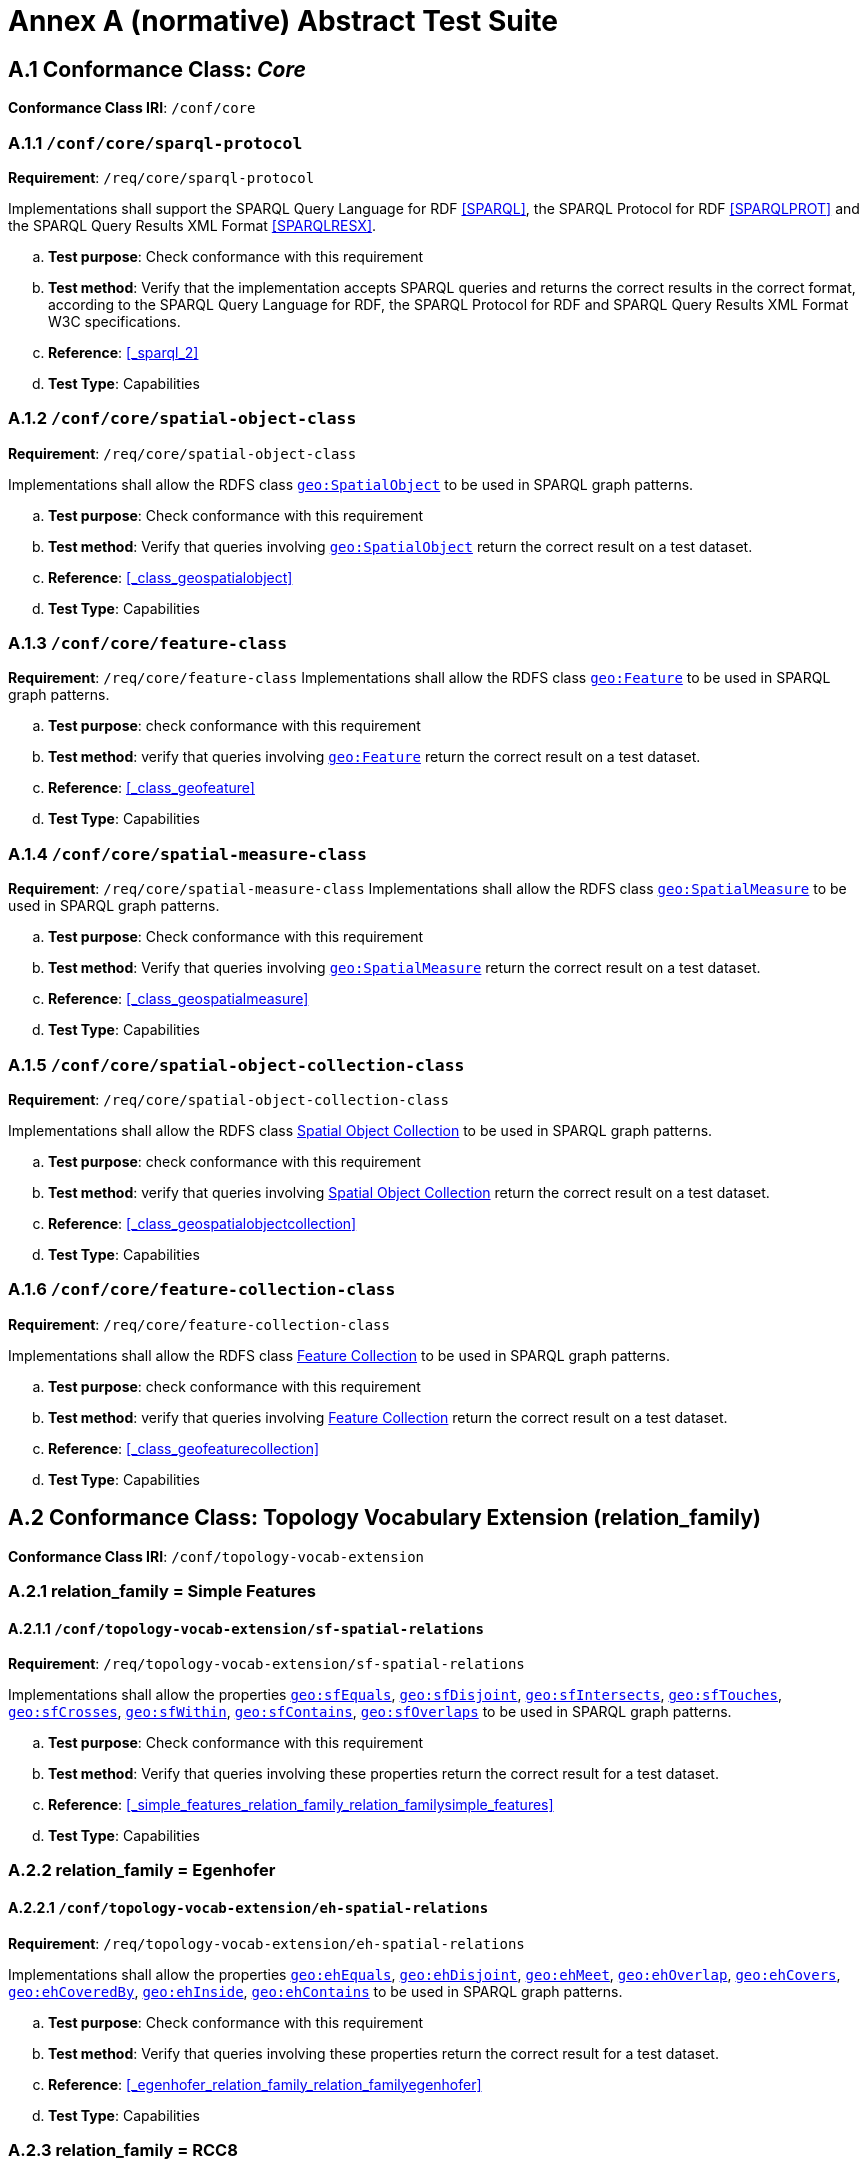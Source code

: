 = Annex A (normative) Abstract Test Suite

== A.1 Conformance Class: _Core_

*Conformance Class IRI*: `/conf/core` 

=== A.1.1 `/conf/core/sparql-protocol`

*Requirement*: `/req/core/sparql-protocol`

Implementations shall support the SPARQL Query Language for RDF <<SPARQL>>, the SPARQL Protocol for RDF <<SPARQLPROT>> and the SPARQL Query Results XML Format <<SPARQLRESX>>.

[loweralpha]
.. *Test purpose*: Check conformance with this requirement
.. *Test method*: Verify that the implementation accepts SPARQL queries and returns the correct results in the correct format, according to the SPARQL Query Language for RDF, the SPARQL Protocol for RDF and SPARQL Query Results XML Format W3C specifications.
.. *Reference*: <<_sparql_2>>
.. *Test Type*: Capabilities

=== A.1.2 `/conf/core/spatial-object-class`

*Requirement*: `/req/core/spatial-object-class`

Implementations shall allow the RDFS class <<Class: geo:SpatialObject, `geo:SpatialObject`>> to be used in SPARQL graph 
patterns.

.. *Test purpose*: Check conformance with this requirement
.. *Test method*: Verify that queries involving <<Class: geo:SpatialObject, `geo:SpatialObject`>> return the correct result on a test dataset.
.. *Reference*: <<_class_geospatialobject>>
.. *Test Type*: Capabilities

=== A.1.3 `/conf/core/feature-class`

*Requirement*: `/req/core/feature-class`
Implementations shall allow the RDFS class <<Class: geo:Feature, `geo:Feature`>> to be used in SPARQL graph patterns.

.. *Test purpose*: check conformance with this requirement
.. *Test method*: verify that queries involving <<Class: geo:Feature, `geo:Feature`>> return the correct result on a test dataset.
.. *Reference*: <<_class_geofeature>>
.. *Test Type*: Capabilities

=== A.1.4 `/conf/core/spatial-measure-class`

*Requirement*: `/req/core/spatial-measure-class`
Implementations shall allow the RDFS class <<Class: geo:SpatialMeasure, `geo:SpatialMeasure`>> to be used in SPARQL graph patterns.

.. *Test purpose*: Check conformance with this requirement
.. *Test method*: Verify that queries involving <<Class: geo:SpatialMeasure, `geo:SpatialMeasure`>> return the correct result on a test dataset.
.. *Reference*: <<_class_geospatialmeasure>>
.. *Test Type*: Capabilities

=== A.1.5 `/conf/core/spatial-object-collection-class`

*Requirement*: `/req/core/spatial-object-collection-class`

Implementations shall allow the RDFS class <<Class: geo:SpatialObjectCollection, Spatial Object Collection>> to be used in SPARQL graph 
patterns.

.. *Test purpose*: check conformance with this requirement
.. *Test method*: verify that queries involving <<Class: geo:SpatialObjectCollection, Spatial Object Collection>> return the correct result on a test dataset.
.. *Reference*: <<_class_geospatialobjectcollection>>
.. *Test Type*: Capabilities

=== A.1.6 `/conf/core/feature-collection-class`

*Requirement*: `/req/core/feature-collection-class`

Implementations shall allow the RDFS class <<Class: geo:FeatureCollection, Feature Collection>> to be used in SPARQL graph 
patterns.

.. *Test purpose*: check conformance with this requirement
.. *Test method*: verify that queries involving <<Class: geo:FeatureCollection, Feature Collection>> return the correct result on a test dataset.
.. *Reference*: <<_class_geofeaturecollection>>
.. *Test Type*: Capabilities

== A.2 Conformance Class: Topology Vocabulary Extension (relation_family) 

*Conformance Class IRI*: `/conf/topology-vocab-extension`

=== A.2.1 relation_family = Simple Features
==== A.2.1.1 `/conf/topology-vocab-extension/sf-spatial-relations`
*Requirement*: `/req/topology-vocab-extension/sf-spatial-relations`

Implementations shall allow the properties http://www.opengis.net/ont/geosparql#sfEquals[`geo:sfEquals`], http://www.opengis.net/ont/geosparql#sfDisjoint[`geo:sfDisjoint`], http://www.opengis.net/ont/geosparql#sfIntersects[`geo:sfIntersects`], http://www.opengis.net/ont/geosparql#sfTouches[`geo:sfTouches`], http://www.opengis.net/ont/geosparql#sfCrosses[`geo:sfCrosses`], http://www.opengis.net/ont/geosparql#sfWithin[`geo:sfWithin`], http://www.opengis.net/ont/geosparql#sfContains[`geo:sfContains`], http://www.opengis.net/ont/geosparql#sfOverlaps[`geo:sfOverlaps`] to be used in SPARQL graph patterns.

.. *Test purpose*: Check conformance with this requirement
.. *Test method*: Verify that queries involving these properties return the correct result for a test dataset.
.. *Reference*: <<_simple_features_relation_family_relation_familysimple_features>>
.. *Test Type*: Capabilities

=== A.2.2 relation_family = Egenhofer
==== A.2.2.1 `/conf/topology-vocab-extension/eh-spatial-relations`
*Requirement*: `/req/topology-vocab-extension/eh-spatial-relations`

Implementations shall allow the properties http://www.opengis.net/ont/geosparql#ehEquals[`geo:ehEquals`], http://www.opengis.net/ont/geosparql#ehDisjoint[`geo:ehDisjoint`], http://www.opengis.net/ont/geosparql#ehMeet[`geo:ehMeet`], http://www.opengis.net/ont/geosparql#ehOverlap[`geo:ehOverlap`], http://www.opengis.net/ont/geosparql#ehCovers[`geo:ehCovers`], http://www.opengis.net/ont/geosparql#ehCoveredBy[`geo:ehCoveredBy`], http://www.opengis.net/ont/geosparql#ehInside[ `geo:ehInside`], http://www.opengis.net/ont/geosparql#ehContains[`geo:ehContains`] to be used in SPARQL graph patterns. 

.. *Test purpose*: Check conformance with this requirement
.. *Test method*: Verify that queries involving these properties return the correct result for a test dataset.
.. *Reference*: <<_egenhofer_relation_family_relation_familyegenhofer>>
.. *Test Type*: Capabilities

=== A.2.3 relation_family = RCC8
==== A.2.3.1 `/conf/topology-vocab-extension/rcc8-spatial-relations`
*Requirement*: `/req/topology-vocab-extension/rcc8-spatial-relations`

Implementations shall allow the properties http://www.opengis.net/ont/geosparql#rcc8eq[`geo:rcc8eq`], http://www.opengis.net/ont/geosparql#rcc8dc[`geo:rcc8dc`], http://www.opengis.net/ont/geosparql#rcc8ec[`geo:rcc8ec`], http://www.opengis.net/ont/geosparql#rcc8po[`geo:rcc8po`], http://www.opengis.net/ont/geosparql#rcc8tppi[`geo:rcc8tppi`], http://www.opengis.net/ont/geosparql#rcc8tpp[`geo:rcc8tpp`], http://www.opengis.net/ont/geosparql#rcc8tpp[`geo:rcc8ntpp`], http://www.opengis.net/ont/geosparql#rcc8tppi[`geo:rcc8ntppi`] to be used in SPARQL graph patterns

.. *Test purpose*: Check conformance with this requirement
.. *Test method*: Verify that queries involving these properties return the correct result for a test dataset.
.. *Reference*: <<_rcc8_relation_family_relation_familyrcc8>>
.. *Test Type*: Capabilities

== A.3 Conformance Class: Geometry Extension (serialization, version) 

*Conformance Class IRI*: `/conf/geometry-extension`

=== A.3.1 Tests for all Serializations
==== A.3.1.1 `/conf/geometry-extension/geometry-class`
*Requirement*: `/req/geometry-extension/geometry-class`
Implementations shall allow the RDFS class <<Class: geo:Geometry, `geo:Geometry`>> to be used in SPARQL graph patterns.

.. *Test purpose*: Check conformance with this requirement
.. *Test method*: Verify that queries involving <<Class: geo:Geometry, `geo:Geometry`>> return the correct result on a test dataset
.. *Reference*: <<_class_geogeometry>>
.. *Test Type*: Capabilities

==== A.3.1.6 `/conf/geometry-extension/geometry-collection-class`
*Requirement*: `/req/geometry-extension/geometry-collection-class`

Implementations shall allow the RDFS class <<Class: geo:GeometryCollection, Geometry Collection>> to be used in SPARQL graph patterns.

.. *Test purpose*: check conformance with this requirement
.. *Test method*: verify that queries involving <<Class: geo:GeometryCollection, Geometry Collection>> return the correct result on a test dataset
.. *Reference*: <<_class_geogeometrycollection>>
.. *Test Type*: Capabilities

==== A.3.1.2 `/conf/geometry-extension/feature-properties`
*Requirement*: `/req/geometry-extension/feature-properties`

Implementations shall allow the properties <<Property: geo:hasGeometry, `geo:hasGeometry`>> and <<Property: geo:hasDefaultGeometry, `geo:hasDefaultGeometry`>>, 
<<Property: geo:hasLength, `geo:hasLength`>>,
<<Property: geo:hasArea, `geo:hasArea`>>,
http://www.opengis.net/ont/geosparql#hasCentroid[`geo:hasVolume`]
<<Property: geo:hasBoundingBox, `geo:hasBoundingBox`>>
<<Property: geo:hasCentroid, `geo:hasCentroid`>> to be used in SPARQL graph patterns.

.. *Test purpose*: Check conformance with this requirement
.. *Test method*: Verify that queries involving these properties return the correct result for a test dataset.
.. *Reference*: <<_standard_properties_for_geofeature>>
.. *Test Type*: Capabilities

==== A.3.1.3 `/conf/geometry-extension/geometry-properties`
*Requirement*: `/req/geometry-extension/geometry-properties`

Implementations shall allow the properties <<Property: geo:dimension, dimension>>, <<Property: geo:coordinateDimension, coordinate dimension>>, <<Property: geo:spatialDimension, spatial dimension>>,  <<Property: geo:isEmpty, is empty>>,  <<Property: geo:isSimple, is simple>>,  <<Property: geo:hasSerialization, has serialization>> to be used in SPARQL graph patterns.

.. *Test purpose*: Check conformance with this requirement
.. *Test method*: Verify that queries involving these properties return the correct result for a test dataset.
.. *Reference*: <<_standard_properties_for_geogeometry>>
.. *Test Type*: Capabilities

==== A.3.1.4 `/conf/geometry-extension/query-functions`
*Requirement*: `/req/geometry-extension/query-functions`  

Implementations shall support <<Function: geof:distance, distance>>, <<Function: geof:buffer, buffer>>, <<Function: geof:convexHull, convex hull>>, <<Function: geof:intersection, intersection>>, <<Function: geof:union, union>>, <<Function: geof:difference, difference>>, <<Function: geof:symDifference, sym difference>>, <<Function: geof:envelope, envelope>> and <<Function: geof:boundary, boundary>> as SPARQL extension functions, consistent with the definitions of the corresponding functions (distance, buffer, convexHull, intersection, difference, symDifference, envelope and boundary respectively) in Simple Features <<ISO19125-1>>.

.. *Test purpose*: Check conformance with this requirement
.. *Test method*: Verify that a set of SPARQL queries involving each of the following functions returns the correct result for a test dataset when using the specified serialization and version: <<Function: geof:distance, distance>>, <<Function: geof:buffer, buffer>>, <<Function: geof:convexHull, convex hull>>, <<Function: geof:intersection, intersection>>, <<Function: geof:union, union>>, <<Function: geof:difference, difference>>, <<Function: geof:symDifference, sym difference>>, <<Function: geof:envelope, envelope>> and <<Function: geof:boundary, boundary>>. 
.. *Reference*: <<_non_topological_query_functions>>
.. *Test Type*: Capabilities

==== A.3.1.5 `/conf/geometry-extension/srid-function`
*Requirement*: `/req/geometry-extension/srid-function`

Implementations shall support <<Function: geof:getSRID, get SRID>> as a SPARQL extension function.

.. *Test purpose*: Check conformance with this requirement
.. *Test method*: Verify that a SPARQL query involving the <<Function: geof:getSRID, get SRID>> function returns the correct result for a test dataset when using the specified serialization and version.
.. *Reference*: <<_function_geofgetsrid>>
.. *Test Type*: Capabilities


==== A.3.1.5 `/conf/geometry-extension/sa-functions`
*Requirement*: `/req/geometry-extension/sa-functions`

Implementations shall support geof:concaveHull, geof:boundingCircle, geof:union2, geof:concatLines, geof:centroid, geof:maxX, geof:maxY, geof:maxZ, geof:minX, geof:minY and geof:minZ as a SPARQL extension functions.

.. *Test purpose*: Check conformance with this requirement
.. *Test method*: Verify that queries involving these functions return the correct result for a test dataset.
.. *Reference*: <<_function_safuncs>>
.. *Test Type*: Capabilities

=== A.3.2 serialization = WKT

==== A.3.2.1 `/conf/geometry-extension/wkt-literal`
*Requirement*: `/req/geometry-extension/wkt-literal`

All <<RDFS Datatype: geo:wktLiteral, WKT Literal>> instances shall consist of an optional IRI identifying the Spatial Reference System (SRS) followed by Simple Features Well Known Text (WKT) describing a geometric value. Valid <<RDFS Datatype: geo:wktLiteral, WKT Literal>> instances are formed by concatenating a valid, absolute IRI as defined in <<IETF3987>>, one or more spaces (Unicode U+0020 character) as a separator, and a WKT string as defined in Simple Features <<ISO19125-1>>.

.. *Test purpose*: Check conformance with this requirement
.. *Test method*: Verify that queries involving  <<RDFS Datatype: geo:wktLiteral, WKT Literal>> values return the correct result for a test dataset.
.. *Reference*: <<_rdfs_datatype_geowktliteral>>
.. *Test Type*: Capabilities

==== A.3.2.2 `/conf/geometry-extension/wkt-literal-default-srs`
*Requirement*: `/req/geometry-extension/wkt-literal-default-srs`

The IRI http://www.opengis.net/def/crs/OGC/1.3/CRS84[<http://www.opengis.net/def/crs/OGC/1.3/CRS84>] shall be assumed as the SRS for  <<RDFS Datatype: geo:wktLiteral, WKT Literal>> instances that do not specify an explicit SRS IRI.

.. *Test purpose*: Check conformance with this requirement
.. *Test method*: Verify that queries involving  <<RDFS Datatype: geo:wktLiteral, WKT Literal>> values without an explicit encoded SRS IRI return the correct result for a test dataset.
.. *Reference*: <<_rdfs_datatype_geowktliteral>>
.. *Test Type*: Capabilities

==== A.3.2.3 `/conf/geometry-extension/wkt-axis-order`
*Requirement*: `/req/geometry-extension/wkt-axis-order`

Coordinate tuples within <<RDFS Datatype: geo:wktLiteral, WKT Literal>> instances shall be interpreted using the axis order defined in the SRS used.

.. *Test purpose*: Check conformance with this requirement
.. *Test method*: Verify that queries involving  <<RDFS Datatype: geo:wktLiteral, WKT Literal>> values return the correct result for a test dataset.
.. *Reference*: <<_rdfs_datatype_geowktliteral>>
.. *Test Type*: Capabilities

==== A.3.2.4 `/conf/geometry-extension/wkt-literal-empty`
*Requirement*: `/req/geometry-extension/wkt-literal-empty`

An empty RDFS Literal of type <<RDFS Datatype: geo:wktLiteral, WKT Literal>> shall be interpreted as an empty geometry.

.. *Test purpose*: Check conformance with this requirement
.. *Test method*: Verify that queries involving empty <<RDFS Datatype: geo:wktLiteral, WKT Literal>> values return the correct result for a test dataset.
.. *Reference*: <<_rdfs_datatype_geowktliteral>>
.. *Test Type*: Capabilities

==== A.3.2.5 `/conf/geometry-extension/geometry-as-wkt-literal`
*Requirement*: `/req/geometry-extension/geometry-as-wkt-literal`

Implementations shall allow the RDF property <<Property: geo:asWKT, as WKT>> to be used in SPARQL graph patterns.

.. *Test purpose*: Check conformance with this requirement
.. *Test method*: Verify that queries involving the <<Property: geo:asWKT, as WKT>> property return the correct result for a test dataset.
.. *Reference*: <<_property_geoaswkt>>
.. *Test Type*: Capabilities

==== A.3.2.6 `/req/geometry-extension/asWKT-function`
*Requirement*: `/req/geometry-extension/asWKT-function` 

Implementations shall support <<Function: geof:asWKT, as WKT>>, as a SPARQL extension function

.. *Test purpose*: Check conformance with this requirement
.. *Test method*: Verify that a set of SPARQL queries involving the <<Function: geof:asWKT, as WKT>> function returns the correct result for a test dataset when using the specified serialization and version.
.. *Reference*: <<_function_aswkt>>
.. *Test Type*: Capabilities

=== A.3.3 serialization = GML
==== A.3.3.1 `/conf/geometry-extension/gml-literal`
*Requirement*: `/req/geometry-extension/gml-literal`

All <<RDFS Datatype: geo:gmlLiteral, GML Literal>> instances shall consist of a valid element from the GML schema that implements a subtype of GM_Object as defined in [OGC 07-036].

.. *Test purpose*: Check conformance with this requirement
.. *Test method*: Verify that queries involving <<RDFS Datatype: geo:gmlLiteral, GML Literal>> values return the correct result for a test dataset.
.. *Reference*: <<_rdfs_datatype_geogmlliteral>>
.. *Test Type*: Capabilities

==== A.3.3.2 `/conf/geometry-extension/gml-literal-empty`
*Requirement*: `/req/geometry-extension/gml-literal-empty`

An empty <<RDFS Datatype: geo:gmlLiteral, GML Literal>> shall be interpreted as an empty geometry.

.. *Test purpose*: Check conformance with this requirement
.. *Test method*: Verify that queries involving empty <<RDFS Datatype: geo:gmlLiteral, GML Literal>> values return the correct result for a test dataset.
.. *Reference*: <<_rdfs_datatype_geogmlliteral>>
.. *Test Type*: Capabilities

==== A.3.3.3 `/conf/geometry-extension/gml-profile`
*Requirement*: `/req/geometry-extension/gml-profile`

Implementations shall document supported GML profiles.

.. *Test purpose*: Check conformance with this requirement
.. *Test method*: Examine the implementation’s documentation to verify that the supported GML profiles are documented.
.. *Reference*: <<_rdfs_datatype_geogmlliteral>>
.. *Test Type*: Documentation

==== A.3.3.4 `/conf/geometry-extension/geometry-as-gml-literal`
*Requirement*: `/req/geometry-extension/geometry-as-gml-literal` 

Implementations shall allow the RDF property http://www.opengis.net/ont/geosparql#asGML[`geo:asGML`] to be used in SPARQL graph patterns.

.. *Test purpose*: Check conformance with this requirement
.. *Test method*: Verify that queries involving the http://www.opengis.net/ont/geosparql#asGML[`geo:asGML`] property return the correct result for a test dataset.
.. *Reference*: <<_property_geoasgml>>
.. *Test Type*: Capabilities

==== A.3.3.5 `/req/geometry-extension/asGML-function`
*Requirement*: `/req/geometry-extension/asGML-function` 

Implementations shall support <<Function: geof:asGML, as GML>>, as a SPARQL extension function

.. *Test purpose*: Check conformance with this requirement
.. *Test method*: Verify that a set of SPARQL queries involving the <<Function: geof:asGML, as GML>> function returns the correct result for a test dataset when using the specified serialization and version.
.. *Reference*: <<_function_asgml>>
.. *Test Type*: Capabilities

=== A.3.4 serialization = GEOJSON
==== A.3.4.1 `/req/geometry-extension/geojson-literal`
*Requirement*: `/req/geometry-extension/geojson-literal`

All <<RDFS Datatype: geo:geoJSONLiteral, GeoJSON Literal>> instances shall consist of valid JSON that conforms to the GeoJSON specification <<GEOJSON>>

.. *Test purpose*: Check conformance with this requirement
.. *Test method*: Verify that queries involving <<RDFS Datatype: geo:geoJSONLiteral, GeoJSON Literal>> values return the correct result for a test dataset.
.. *Reference*: <<_property_geoasgml>>
.. *Test Type*: Capabilities

==== A.3.4.2 `/req/geometry-extension/geojson-literal-srs`
*Requirement*: `/req/geometry-extension/geojson-literal-default-srs`

The IRI http://www.opengis.net/def/crs/OGC/1.3/CRS84[<http://www.opengis.net/def/crs/OGC/1.3/CRS84>] shall be assumed as the SRS for <<RDFS Datatype: geo:geoJSONLiteral, GeoJSON Literal>> instances that do not specify an explicit SRS IRI.

.. *Test purpose*: Check conformance with this requirement
.. *Test method*: Verify that queries involving <<RDFS Datatype: geo:geoJSONLiteral, GeoJSON Literal>> values without an explicit encoded SRS IRI return the correct result for a test dataset.
.. *Reference*: <<_rdfs_datatype_geogeojsonliteral>>
.. *Test Type*: Capabilities

==== A.3.4.3 `/req/geometry-extension/geojson-literal-empty`
*Requirement*: `/req/geometry-extension/geojson-literal-empty`

An empty <<RDFS Datatype: geo:geoJSONLiteral, GeoJSON Literal>> shall be interpreted as an empty geometry.

.. *Test purpose*: Check conformance with this requirement
.. *Test method*: Verify that queries involving empty <<RDFS Datatype: geo:geoJSONLiteral, GeoJSON Literal>> values return the correct result for a test dataset.
.. *Reference*: <<_rdfs_datatype_geogeojsonliteral>>
.. *Test Type*: Capabilities

==== A.3.4.4 `/req/geometry-extension/geometry-as-geojson-literal`
*Requirement*: `/req/geometry-extension/geometry-as-geojson-literal` 

Implementations shall allow the RDF property <<Property: geo:asGeoJSON, as GeoJSON>> to be used in SPARQL graph patterns.

.. *Test purpose*: Check conformance with this requirement
.. *Test method*: Verify that queries involving the <<Property: geo:asGeoJSON, as GeoJSON>> property return the correct result for a test dataset.
.. *Reference*: <<_property_geoasgeojson>>
.. *Test Type*: Capabilities

==== A.3.4.5 `/req/geometry-extension/asGeoJSON-function`
*Requirement*: `/req/geometry-extension/asGeoJSON-function` 

Implementations shall support <<Function: geof:asGeoJSON, as GeoJSON>>, as a SPARQL extension function

.. *Test purpose*: Check conformance with this requirement
.. *Test method*: Verify that a set of SPARQL queries involving the <<Function: geof:asGeoJSON, as GeoJSON>> function returns the correct result for a test dataset when using the specified serialization and version.
.. *Reference*: <<_function_asgeojson>>
.. *Test Type*: Capabilities

=== A.3.5 serialization = KML
==== A.3.5.1 `/req/geometry-extension/kml-literal`
*Requirement*: `/req/geometry-extension/kml-literal`

All <<RDFS Datatype: geo:kmlLiteral, KML Literal>> instances shall consist of a valid element from the KML schema that implements a `kml:AbstractObjectGroup` as defined in <<OGCKML>>.

.. *Test purpose*: Check conformance with this requirement
.. *Test method*: Verify that queries involving <<RDFS Datatype: geo:kmlLiteral, KML Literal>> values return the correct result for a test dataset.
.. *Reference*: <<_rdfs_datatype_geomklliteral>>
.. *Test Type*: Capabilities

==== A.3.5.2 `/req/geometry-extension/kml-literal-srs`
*Requirement*: `/req/geometry-extension/kml-literal-default-srs`

The IRI http://www.opengis.net/def/crs/OGC/1.3/CRS84[<http://www.opengis.net/def/crs/OGC/1.3/CRS84>] shall be assumed as the SRS for <<RDFS Datatype: geo:kmlLiteral, KML Literal>> instances that do not specify an explicit SRS IRI.

.. *Test purpose*: Check conformance with this requirement
.. *Test method*: Verify that queries involving <<RDFS Datatype: geo:kmlLiteral, KML Literal>>  values without an explicit encoded SRS IRI return the correct result for a test dataset.
.. *Reference*: <<_rdfs_datatype_geomklliteral>>
.. *Test Type*: Capabilities

==== A.3.5.3 `/req/geometry-extension/kml-literal-empty`
*Requirement*: `/req/geometry-extension/kml-literal-empty`

An empty <<RDFS Datatype: geo:kmlLiteral, KML Literal>> shall be interpreted as an empty geometry.

.. *Test purpose*: Check conformance with this requirement
.. *Test method*: Verify that queries involving empty <<RDFS Datatype: geo:kmlLiteral, KML Literal>> values return the correct result for a test dataset.
.. *Reference*: <<_rdfs_datatype_geomklliteral>>
.. *Test Type*: Capabilities

==== A.3.5.4 `/req/geometry-extension/geometry-as-kml-literal`
*Requirement*: `/req/geometry-extension/geometry-as-kml-literal` 

Implementations shall allow the RDF property <<Property: geo:asKML, as KML>> to be used in SPARQL graph patterns.

.. *Test purpose*: Check conformance with this requirement
.. *Test method*: Verify that queries involving the <<Property: geo:asKML, as KML>>  property return the correct result for a test dataset.
.. *Reference*: <<_property_geoaskml>>
.. *Test Type*: Capabilities

==== A.3.5.5 `/req/geometry-extension/asKML-function`
*Requirement*: `/req/geometry-extension/asKML-function` 

Implementations shall support <<Function: geof:asKML, as KML>>, as a SPARQL extension function

.. *Test purpose*: Check conformance with this requirement
.. *Test method*: Verify that a set of SPARQL queries involving the <<Function: geof:asKML, as KML>> function returns the correct result for a test dataset when using the specified serialization and version.
.. *Reference*: <<_function_askml>>
.. *Test Type*: Capabilities

=== A.3.6 serialization = DGGS
==== A.3.6.1 `/req/geometry-extension/dggs-literal`
*Requirement*: `/req/geometry-extension/dggs-literal`

All RDFS Literals of type <<RDFS Datatype: geo:dggsLiteral, DGGS Literal>> shall consist of a DGGS geometry serialization formulated according to a specific DGGS literal type identified by a datatype specializing this generic datatype.

.. *Test purpose*: Check conformance with this requirement
.. *Test method*: Verify that queries do not use use this datatype but instead use specializations of it.
.. *Reference*: <<_dggs_serialization_serializationdggs>>
.. *Test Type*: Capabilities

==== A.3.6.2 `/req/geometry-extension/dggs-literal-empty`
*Requirement*: `/req/geometry-extension/dggs-literal-empty`

An empty <<RDFS Datatype: geo:dggsLiteral, DGGS Literal>> shall be interpreted as an empty geometry.

.. *Test purpose*: Check conformance with this requirement
.. *Test method*: Verify that queries involving empty <<RDFS Datatype: geo:dggsLiteral, DGGS Literal>> values return the correct result for a test dataset.
.. *Reference*: <<_dggs_serialization_serializationdggs>>
.. *Test Type*: Capabilities

==== A.3.6.3 `/req/geometry-extension/geometry-as-dggs-literal`
*Requirement*: `/req/geometry-extension/geometry-as-dggs-literal` 

Implementations shall allow the RDF property <<Property: geo:asDGGS, as DGGS>> to be used in SPARQL graph patterns.

.. *Test purpose*: Check conformance with this requirement
.. *Test method*: Verify that queries involving the <<Property: geo:asDGGS, as DGGS>> property return the correct result for a test dataset.
.. *Reference*: <<_property_geoasdggs>>
.. *Test Type*: Capabilities

==== A.3.6.4 `/req/geometry-extension/asDGGS-function`
*Requirement*: `/req/geometry-extension/asDGGS-function` 

Implementations shall support <<Function: geof:asDGGS, as DGGS>>, as a SPARQL extension function

.. *Test purpose*: Check conformance with this requirement
.. *Test method*: Verify that a set of SPARQL queries involving the <<Function: geof:asDGGS, as DGGS>> function returns the correct result for a test dataset when using the specified serialization and version.
.. *Reference*: <<_function_asdggs>>
.. *Test Type*: Capabilities

== A.4 Conformance Class: Geometry Topology Extension (relation_family, serialization, version)

*Conformance Class IRI*: `/conf/geometry-topology-extension`

=== A.4.1 Tests for all relation families
==== A.4.1.1 `/conf/geometry-topology-extension/relate-query-function`
*Requirement*: `/req/geometry-topology-extension/relate-query-function`
Implementations shall support http://www.opengis.net/def/function/geosparql/relate[`geof:relate`] as a SPARQL extension function, consistent with the relate operator defined in Simple Features <<ISO19125-1>>.

.. *Test purpose*: Check conformance with this requirement
.. *Test method*: Verify that a set of SPARQL queries involving the http://www.opengis.net/def/function/geosparql/relate[`geof:relate`] function returns the correct result for a test dataset when using the specified serialization and version.
.. *Reference*: <<_common_query_functions>>
.. *Test Type*: Capabilities

=== A.4.2 relation_family = Simple Features
==== A.4.2.1 `/conf/geometry-topology-extension/sf-query-functions`
*Requirement*: `/req/geometry-topology-extension/sf-query-functions`

Implementations shall support http://www.opengis.net/def/function/geosparql/sfEquals[`geof:sfEquals`], http://www.opengis.net/def/function/geosparql/sfDisjoint[`geof:sfDisjoint`], http://www.opengis.net/def/function/geosparql/efIntersects[`geof:sfIntersects`], http://www.opengis.net/def/function/geosparql/sfTouches[`geof:sfTouches`], http://www.opengis.net/def/function/geosparql/sfCrosses[`geof:sfCrosses`], http://www.opengis.net/def/function/geosparql/sfWithin[`geof:sfWithin`], http://www.opengis.net/def/function/geosparql/sfContains[`geof:sfContains`], http://www.opengis.net/def/function/geosparql/sfOverlaps[`geof:sfOverlaps`] as SPARQL extension functions, consistent with their corresponding DE-9IM intersection patterns, as defined by Simple Features <<ISO19125-1>>.

.. *Test purpose*: Check conformance with this requirement
.. *Test method*: Verify that a set of SPARQL queries involving each of the following functions returns the correct result for a test dataset when using the specified serialization and version: http://www.opengis.net/def/function/geosparql/sfEquals[`geof:sfEquals`], http://www.opengis.net/def/function/geosparql/sfDisjoint[`geof:sfDisjoint`], http://www.opengis.net/def/function/geosparql/efIntersects[`geof:sfIntersects`], http://www.opengis.net/def/function/geosparql/sfTouches[`geof:sfTouches`], http://www.opengis.net/def/function/geosparql/sfCrosses[`geof:sfCrosses`], http://www.opengis.net/def/function/geosparql/sfWithin[`geof:sfWithin`], http://www.opengis.net/def/function/geosparql/sfContains[`geof:sfContains`], http://www.opengis.net/def/function/geosparql/sfOverlaps[`geof:sfOverlaps`] .
.. *Reference*: <<_simple_features_relation_family_relation_familysimple_features>>
.. *Test Type*: Capabilities

=== A.4.3 relation_family = Egenhofer
==== A.4.3.1 `/conf/geometry-topology-extension/eh-query-functions`
*Requirement*: `/req/geometry-topology-extension/eh-query-functions`

Implementations shall support http://www.opengis.net/def/function/geosparql/ehEquals[`geof:ehEquals`], http://www.opengis.net/def/function/geosparql/ehDisjoint[`geof:ehDisjoint`], http://www.opengis.net/def/function/geosparql/ehMeet[`geof:ehMeet`], http://www.opengis.net/def/function/geosparql/ehOverlap[`geof:ehOverlap`], http://www.opengis.net/def/function/geosparql/ehCovers[`geof:ehCovers`], http://www.opengis.net/def/function/geosparql/ehCoveredBy[`geof:ehCoveredBy`], http://www.opengis.net/def/function/geosparql/ehInside[`geof:ehInside`], http://www.opengis.net/def/function/geosparql/ehContains[`geof:ehContains`] as SPARQL extension functions, consistent with their corresponding DE-9IM intersection patterns, as defined by Simple Features [ISO 19125- 1].

.. *Test purpose*: Check conformance with this requirement
.. *Test method*: Verify that a set of SPARQL queries involving each of the following functions returns the correct result for a test dataset when using the specified serialization and version: http://www.opengis.net/def/function/geosparql/ehEquals[`geof:ehEquals`], http://www.opengis.net/def/function/geosparql/ehDisjoint[`geof:ehDisjoint`], http://www.opengis.net/def/function/geosparql/ehMeet[`geof:ehMeet`], http://www.opengis.net/def/function/geosparql/ehOverlap[`geof:ehOverlap`], http://www.opengis.net/def/function/geosparql/ehCovers[`geof:ehCovers`], http://www.opengis.net/def/function/geosparql/ehCoveredBy[`geof:ehCoveredBy`], http://www.opengis.net/def/function/geosparql/ehInside[`geof:ehInside`], http://www.opengis.net/def/function/geosparql/ehContains[`geof:ehContains`].
.. *Reference*: <<_egenhofer_relation_family_relation_familyegenhofer>>
.. *Test Type*: Capabilities

=== A.4.4 relation_family = RCC8
==== A.4.4.1 `/conf/geometry-topology-extension/rcc8-query-functions`
*Requirement*: `/req/geometry-topology-extension/rcc8-query-functions`

Implementations shall support http://www.opengis.net/def/function/geosparql/rcc8eq[`geof:rcc8eq`], http://www.opengis.net/def/function/geosparql/rcc8dc[`geof:rcc8dc`], http://www.opengis.net/def/function/geosparql/rcc8ec[`geof:rcc8ec`], http://www.opengis.net/def/function/geosparql/rcc8po[`geof:rcc8po`], http://www.opengis.net/def/function/geosparql/rcc8tppi[`geof:rcc8tppi`], http://www.opengis.net/def/function/geosparql/rcc8tpp[`geof:rcc8tpp`], http://www.opengis.net/def/function/geosparql/rcc8ntpp[`geof:rcc8ntpp`], http://www.opengis.net/def/function/geosparql/rcc8ntppi[`geof:rcc8ntppi`] as SPARQL extension functions, consistent with their corresponding DE-9IM intersection patterns, as defined by Simple Features <<ISO19125-1>>.

.. *Test purpose*: Check conformance with this requirement
.. *Test method*: Verify that a set of SPARQL queries involving each of the following functions returns the correct result for a test dataset when using the specified serialization and version: http://www.opengis.net/def/function/geosparql/rcc8eq[`geof:rcc8eq`], http://www.opengis.net/def/function/geosparql/rcc8dc[`geof:rcc8dc`], http://www.opengis.net/def/function/geosparql/rcc8ec[`geof:rcc8ec`], http://www.opengis.net/def/function/geosparql/rcc8po[`geof:rcc8po`], http://www.opengis.net/def/function/geosparql/rcc8tppi[`geof:rcc8tppi`], http://www.opengis.net/def/function/geosparql/rcc8tpp[`geof:rcc8tpp`], http://www.opengis.net/def/function/geosparql/rcc8ntpp[`geof:rcc8ntpp`], http://www.opengis.net/def/function/geosparql/rcc8ntppi[`geof:rcc8ntppi`] .
.. *Reference*: <<_rcc8_relation_family_relation_familyrcc8>>
.. *Test Type*: Capabilities

== A.5 Conformance Class: RDFS Entailment Extension (relation_family, serialization, version)

*Conformance Class IRI*: `/conf/rdfs-entailment-extension`

=== A.5.1 Tests for all implementations
==== A.5.1.1 `/conf/rdfsentailmentextension/bgp-rdfs-ent`
*Requirement*: `/req/rdfs-entailment-extension/bgp-rdfs-ent`

Basic graph pattern matching shall use the semantics defined by the RDFS Entailment Regime <<SPARQLENT>>.

.. *Test purpose*: Check conformance with this requirement
.. *Test method*: Verify that a set of SPARQL queries involving entailed RDF triples returns the correct result for a test dataset using the specified serialization, version and relation_family.
.. *Reference*: <<_common_requirements>>
.. *Test Type*: Capabilities

=== A.5.2 serialization=WKT
==== A.5.2.1 `/conf/rdfs-entailment-extension/wkt-geometry-types`
*Requirement*: `/req/rdfs-entailment-extension/wkt-geometry-types`

Implementations shall support graph patterns involving terms from an RDFS/OWL class hierarchy of geometry types consistent with the one in the specified version of Simple Features <<ISO19125-1>>.

.. *Test purpose*: Check conformance with this requirement
.. *Test method*: Verify that a set of SPARQL queries involving WKT Geometry types returns the correct result for a test dataset using the specified version of Simple Features. 
.. *Reference*: <<_geometry_class_hierarchy>>
.. *Test Type*: Capabilities

=== A.5.3 serialization=GML
==== A.5.3.1 `/conf/rdfs-entailment-extension/gml-geometry-types`
*Requirement*: `/req/rdfs-entailment-extension/gml-geometry-types` 

Implementations shall support graph patterns involving terms from an RDFS/OWL class hierarchy of geometry types consistent with the GML schema that implements GM_Object using the specified version of GML <<OGC07-036>>.

.. *Test purpose*: Check conformance with this requirement
.. *Test method*: Verify that a set of SPARQL queries involving GML Geometry types returns the correct result for a test dataset using the specified version of GML.
.. *Reference*: <<_geometry_class_hierarchy_2>>
.. *Test Type*: Capabilities

== A.6 Conformance Class: Query Rewrite Extension (relation_family, serialization, version)

*Conformance Class IRI*: `/conf/query-rewrite-extension`

=== A.6.1 relation_family = Simple Features
==== A.6.1.1 `/conf/query-rewrite-extension/sf-query-rewrite`
*Requirement*: `/req/query-rewrite-extension/sf-query-rewrite`

Basic graph pattern matching shall use the semantics defined by the RIF Core Entailment Regime <<SPARQLENT>> for the RIF rules <<RIFCORE>> http://www.opengis.net/def/rule/geosparql/sfEquals[`geor:sfEquals`], http://www.opengis.net/def/rule/geosparql/sfDisjoint[`geor:sfDisjoint`], http://www.opengis.net/def/rule/geosparql/sfIntersects[`geor:sfIntersects`], http://www.opengis.net/def/rule/geosparql/sfTouches[`geor:sfTouches`], http://www.opengis.net/def/rule/geosparql/sfCrosses[`geor:sfCrosses`], http://www.opengis.net/def/rule/geosparql/sfWithin[`geor:sfWithin`], http://www.opengis.net/def/rule/geosparql/sfContains[`geor:sfContains`] and http://www.opengis.net/def/rule/geosparql/sfOverlaps[`geor:sfOverlaps`]..

.. *Test purpose*: Check conformance with this requirement
.. *Test method*: Verify that queries involving the following query transformation rules return the correct result for a test dataset when using the specified serialization and version: http://www.opengis.net/def/rule/geosparql/sfEquals[`geor:sfEquals`], http://www.opengis.net/def/rule/geosparql/sfDisjoint[`geor:sfDisjoint`], http://www.opengis.net/def/rule/geosparql/sfIntersects[`geor:sfIntersects`], http://www.opengis.net/def/rule/geosparql/sfTouches[`geor:sfTouches`], http://www.opengis.net/def/rule/geosparql/sfCrosses[`geor:sfCrosses`], http://www.opengis.net/def/rule/geosparql/sfWithin[`geor:sfWithin`], http://www.opengis.net/def/rule/geosparql/sfContains[`geor:sfContains`] and http://www.opengis.net/def/rule/geosparql/sfOverlaps[`geor:sfOverlaps`].
.. *Reference*: <<_simple_features_relation_family_relation_familysimple_features_2>>
.. *Test Type*: Capabilities

=== A.6.2 relation_family = Egenhofer
==== A.6.2.1 `/conf/query-rewrite-extension/eh-query-rewrite`
*Requirement*: `/req/query-rewrite-extension/eh-query-rewrite`

Basic graph pattern matching shall use the semantics defined by the RIF Core Entailment Regime <<SPARQLENT>> for the RIF rules <<RIFCORE>> http://www.opengis.net/def/rule/geosparql/ehEquals[`geor:ehEquals`], http://www.opengis.net/def/rule/geosparql/ehDisjoint[`geor:ehDisjoint`], http://www.opengis.net/def/rule/geosparql/ehMeet[`geor:ehMeet`], http://www.opengis.net/def/rule/geosparql/ehOverlap[`geor:ehOverlap`], http://www.opengis.net/def/rule/geosparql/ehCovers[`geor:ehCovers`], http://www.opengis.net/def/rule/geosparql/ehCoveredBy[`geor:ehCoveredBy`], http://www.opengis.net/def/rule/geosparql/ehInside[`geor:ehInside`], http://www.opengis.net/def/rule/geosparql/ehContains[`geor:ehContains`].

.. *Test purpose*: Check conformance with this requirement
.. *Test method*: Verify that queries involving the following query transformation rules return the correct result for a test dataset when using the specified serialization and version: http://www.opengis.net/def/rule/geosparql/ehEquals[`geor:ehEquals`], http://www.opengis.net/def/rule/geosparql/ehDisjoint[`geor:ehDisjoint`], http://www.opengis.net/def/rule/geosparql/ehMeet[`geor:ehMeet`], http://www.opengis.net/def/rule/geosparql/ehOverlap[`geor:ehOverlap`], http://www.opengis.net/def/rule/geosparql/ehCovers[`geor:ehCovers`], http://www.opengis.net/def/rule/geosparql/ehCoveredBy[`geor:ehCoveredBy`], http://www.opengis.net/def/rule/geosparql/ehInside[`geor:ehInside`], http://www.opengis.net/def/rule/geosparql/ehContains[`geor:ehContains`].
.. *Reference*: <<_egenhofer_relation_family_relation_familyegenhofer_2>>
.. *Test Type*: Capabilities

=== A.6.3 relation_family = RCC8
==== A.6.3.1 `/conf/query-rewrite-extension/rcc8-query-rewrite`
*Requirement*: `/req/query-rewrite-extension/rcc8-query-rewrite`
Basic graph pattern matching shall use the semantics defined by the RIF Core Entailment Regime <<SPARQLENT>> for the RIF rules <<RIFCORE>> http://www.opengis.net/def/rule/geosparql/rcc8eq[`geor:rcc8eq`], http://www.opengis.net/def/rule/geosparql/rcc8dc[`geor:rcc8dc`], http://www.opengis.net/def/rule/geosparql/rcc8ec[`geor:rcc8ec`], http://www.opengis.net/def/rule/geosparql/rcc8po[`geor:rcc8po`], http://www.opengis.net/def/rule/geosparql/rcc8tppi[`geor:rcc8tppi`], http://www.opengis.net/def/rule/geosparql/rcc8tpp[`geor:rcc8tpp`], http://www.opengis.net/def/rule/geosparql/rcc8ntpp[`geor:rcc8ntpp`], http://www.opengis.net/def/rule/geosparql/rcc8ntppi[`geor:rcc8ntppi`].

.. *Test purpose*: Check conformance with this requirement
.. *Test method*: Verify that queries involving the following query transformation rules return the correct result for a test dataset when using the specified serialization and version: http://www.opengis.net/def/rule/geosparql/rcc8eq[`geor:rcc8eq`], http://www.opengis.net/def/rule/geosparql/rcc8dc[`geor:rcc8dc`], http://www.opengis.net/def/rule/geosparql/rcc8ec[`geor:rcc8ec`], http://www.opengis.net/def/rule/geosparql/rcc8po[`geor:rcc8po`], http://www.opengis.net/def/rule/geosparql/rcc8tppi[`geor:rcc8tppi`], http://www.opengis.net/def/rule/geosparql/rcc8tpp[`geor:rcc8tpp`], http://www.opengis.net/def/rule/geosparql/rcc8ntpp[`geor:rcc8ntpp`], http://www.opengis.net/def/rule/geosparql/rcc8ntppi[`geor:rcc8ntppi`].
.. *Reference*: <<_rcc8_relation_family_relation_familyrcc8_2>>
.. *Test Type*: Capabilities

